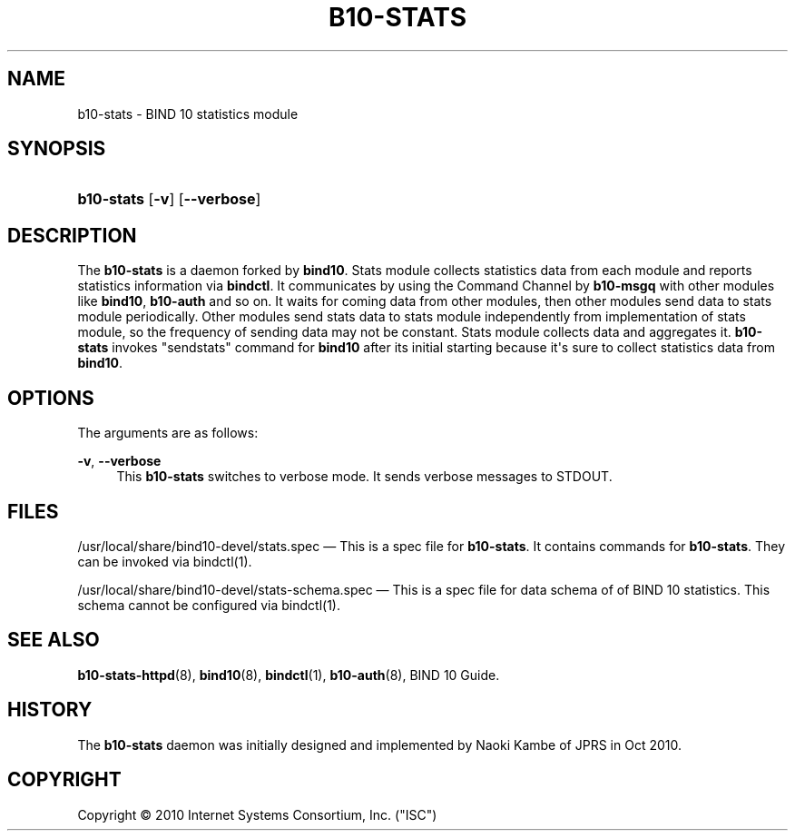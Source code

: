 '\" t
.\"     Title: b10-stats
.\"    Author: [FIXME: author] [see http://docbook.sf.net/el/author]
.\" Generator: DocBook XSL Stylesheets v1.76.1 <http://docbook.sf.net/>
.\"      Date: Oct 15, 2010
.\"    Manual: BIND10
.\"    Source: BIND10
.\"  Language: English
.\"
.TH "B10\-STATS" "8" "Oct 15, 2010" "BIND10" "BIND10"
.\" -----------------------------------------------------------------
.\" * Define some portability stuff
.\" -----------------------------------------------------------------
.\" ~~~~~~~~~~~~~~~~~~~~~~~~~~~~~~~~~~~~~~~~~~~~~~~~~~~~~~~~~~~~~~~~~
.\" http://bugs.debian.org/507673
.\" http://lists.gnu.org/archive/html/groff/2009-02/msg00013.html
.\" ~~~~~~~~~~~~~~~~~~~~~~~~~~~~~~~~~~~~~~~~~~~~~~~~~~~~~~~~~~~~~~~~~
.ie \n(.g .ds Aq \(aq
.el       .ds Aq '
.\" -----------------------------------------------------------------
.\" * set default formatting
.\" -----------------------------------------------------------------
.\" disable hyphenation
.nh
.\" disable justification (adjust text to left margin only)
.ad l
.\" -----------------------------------------------------------------
.\" * MAIN CONTENT STARTS HERE *
.\" -----------------------------------------------------------------
.SH "NAME"
b10-stats \- BIND 10 statistics module
.SH "SYNOPSIS"
.HP \w'\fBb10\-stats\fR\ 'u
\fBb10\-stats\fR [\fB\-v\fR] [\fB\-\-verbose\fR]
.SH "DESCRIPTION"
.PP
The
\fBb10\-stats\fR
is a daemon forked by
\fBbind10\fR\&. Stats module collects statistics data from each module and reports statistics information via
\fBbindctl\fR\&. It communicates by using the Command Channel by
\fBb10\-msgq\fR
with other modules like
\fBbind10\fR,
\fBb10\-auth\fR
and so on\&. It waits for coming data from other modules, then other modules send data to stats module periodically\&. Other modules send stats data to stats module independently from implementation of stats module, so the frequency of sending data may not be constant\&. Stats module collects data and aggregates it\&.
\fBb10\-stats\fR
invokes "sendstats" command for
\fBbind10\fR
after its initial starting because it\*(Aqs sure to collect statistics data from
\fBbind10\fR\&.
.SH "OPTIONS"
.PP
The arguments are as follows:
.PP
\fB\-v\fR, \fB\-\-verbose\fR
.RS 4
This
\fBb10\-stats\fR
switches to verbose mode\&. It sends verbose messages to STDOUT\&.
.RE
.SH "FILES"
.PP
/usr/local/share/bind10\-devel/stats\&.spec
\(em This is a spec file for
\fBb10\-stats\fR\&. It contains commands for
\fBb10\-stats\fR\&. They can be invoked via
bindctl(1)\&.
.PP
/usr/local/share/bind10\-devel/stats\-schema\&.spec
\(em This is a spec file for data schema of of BIND 10 statistics\&. This schema cannot be configured via
bindctl(1)\&.
.SH "SEE ALSO"
.PP

\fBb10-stats-httpd\fR(8),
\fBbind10\fR(8),
\fBbindctl\fR(1),
\fBb10-auth\fR(8),
BIND 10 Guide\&.
.SH "HISTORY"
.PP
The
\fBb10\-stats\fR
daemon was initially designed and implemented by Naoki Kambe of JPRS in Oct 2010\&.
.SH "COPYRIGHT"
.br
Copyright \(co 2010 Internet Systems Consortium, Inc. ("ISC")
.br
